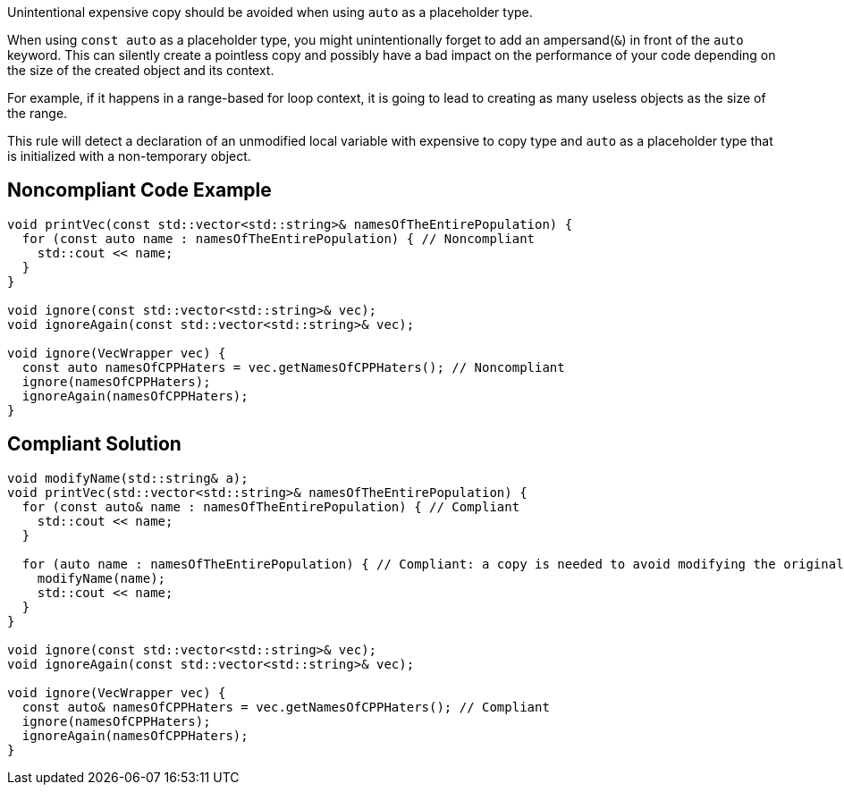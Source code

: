 Unintentional expensive copy should be avoided when using ``++auto++`` as a placeholder type.


When using ``++const auto++`` as a placeholder type, you might unintentionally forget to add an ampersand(``++&++``) in front of the ``++auto++`` keyword. This can silently create a pointless copy and possibly have a bad impact on the performance of your code depending on the size of the created object and its context.

For example, if it happens in a range-based for loop context, it is going to lead to creating as many useless objects as the size of the range.

This rule will detect a declaration of an unmodified local variable with expensive to copy type and ``++auto++`` as a placeholder type that is initialized with a non-temporary object.

== Noncompliant Code Example

----
void printVec(const std::vector<std::string>& namesOfTheEntirePopulation) {
  for (const auto name : namesOfTheEntirePopulation) { // Noncompliant 
    std::cout << name;
  }
}

void ignore(const std::vector<std::string>& vec);
void ignoreAgain(const std::vector<std::string>& vec);

void ignore(VecWrapper vec) {
  const auto namesOfCPPHaters = vec.getNamesOfCPPHaters(); // Noncompliant 
  ignore(namesOfCPPHaters);
  ignoreAgain(namesOfCPPHaters);
}
----

== Compliant Solution

----
void modifyName(std::string& a);
void printVec(std::vector<std::string>& namesOfTheEntirePopulation) {
  for (const auto& name : namesOfTheEntirePopulation) { // Compliant
    std::cout << name;
  }

  for (auto name : namesOfTheEntirePopulation) { // Compliant: a copy is needed to avoid modifying the original list of names
    modifyName(name);
    std::cout << name;
  }
}

void ignore(const std::vector<std::string>& vec);
void ignoreAgain(const std::vector<std::string>& vec);

void ignore(VecWrapper vec) {
  const auto& namesOfCPPHaters = vec.getNamesOfCPPHaters(); // Compliant
  ignore(namesOfCPPHaters);
  ignoreAgain(namesOfCPPHaters);
}
----
